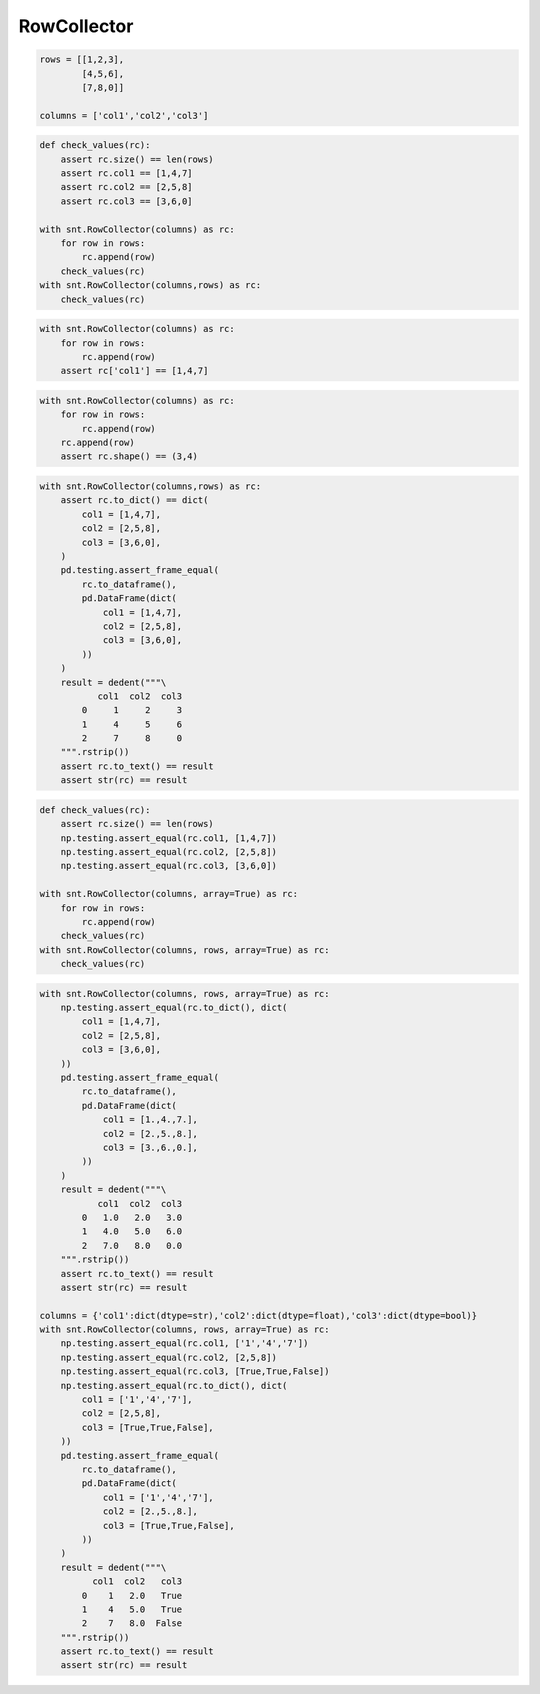 RowCollector
============

.. code-block:: python

    rows = [[1,2,3],
            [4,5,6],
            [7,8,0]]
            
    columns = ['col1','col2','col3']

.. code-block:: python

    def check_values(rc):
        assert rc.size() == len(rows)
        assert rc.col1 == [1,4,7]
        assert rc.col2 == [2,5,8]
        assert rc.col3 == [3,6,0]

    with snt.RowCollector(columns) as rc:
        for row in rows:
            rc.append(row)
        check_values(rc)
    with snt.RowCollector(columns,rows) as rc:
        check_values(rc)

.. code-block:: python

    with snt.RowCollector(columns) as rc:
        for row in rows:
            rc.append(row)
        assert rc['col1'] == [1,4,7]
        
.. code-block:: python

    with snt.RowCollector(columns) as rc:
        for row in rows:
            rc.append(row)
        rc.append(row)
        assert rc.shape() == (3,4)

.. code-block:: python
    
    with snt.RowCollector(columns,rows) as rc:
        assert rc.to_dict() == dict(
            col1 = [1,4,7],
            col2 = [2,5,8],
            col3 = [3,6,0],
        )
        pd.testing.assert_frame_equal(
            rc.to_dataframe(),
            pd.DataFrame(dict(
                col1 = [1,4,7],
                col2 = [2,5,8],
                col3 = [3,6,0],
            ))
        )
        result = dedent("""\
               col1  col2  col3
            0     1     2     3
            1     4     5     6
            2     7     8     0
        """.rstrip())
        assert rc.to_text() == result
        assert str(rc) == result

.. code-block:: python
    
    def check_values(rc):
        assert rc.size() == len(rows)
        np.testing.assert_equal(rc.col1, [1,4,7])
        np.testing.assert_equal(rc.col2, [2,5,8])
        np.testing.assert_equal(rc.col3, [3,6,0])
        
    with snt.RowCollector(columns, array=True) as rc:
        for row in rows:
            rc.append(row)
        check_values(rc)
    with snt.RowCollector(columns, rows, array=True) as rc:
        check_values(rc)

.. code-block:: python
    
    with snt.RowCollector(columns, rows, array=True) as rc:
        np.testing.assert_equal(rc.to_dict(), dict(
            col1 = [1,4,7], 
            col2 = [2,5,8],
            col3 = [3,6,0],
        ))
        pd.testing.assert_frame_equal(
            rc.to_dataframe(),
            pd.DataFrame(dict(
                col1 = [1.,4.,7.],
                col2 = [2.,5.,8.],
                col3 = [3.,6.,0.],
            ))
        )
        result = dedent("""\
               col1  col2  col3
            0   1.0   2.0   3.0
            1   4.0   5.0   6.0
            2   7.0   8.0   0.0
        """.rstrip())
        assert rc.to_text() == result
        assert str(rc) == result
        
    columns = {'col1':dict(dtype=str),'col2':dict(dtype=float),'col3':dict(dtype=bool)}
    with snt.RowCollector(columns, rows, array=True) as rc:
        np.testing.assert_equal(rc.col1, ['1','4','7'])
        np.testing.assert_equal(rc.col2, [2,5,8])
        np.testing.assert_equal(rc.col3, [True,True,False])
        np.testing.assert_equal(rc.to_dict(), dict(
            col1 = ['1','4','7'], 
            col2 = [2,5,8],
            col3 = [True,True,False],
        ))
        pd.testing.assert_frame_equal(
            rc.to_dataframe(),
            pd.DataFrame(dict(
                col1 = ['1','4','7'],
                col2 = [2.,5.,8.],
                col3 = [True,True,False],
            ))
        )
        result = dedent("""\
              col1  col2   col3
            0    1   2.0   True
            1    4   5.0   True
            2    7   8.0  False
        """.rstrip())
        assert rc.to_text() == result
        assert str(rc) == result
